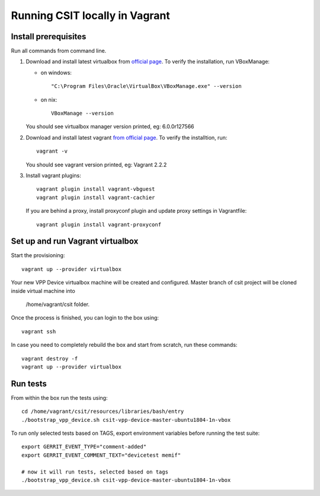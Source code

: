 Running CSIT locally in Vagrant
-------------------------------

Install prerequisites
=====================

Run all commands from command line.

1. Download and install latest virtualbox from `official page
   <https://www.virtualbox.org/wiki/Downloads>`_.
   To verify the installation, run VBoxManage:

   - on windows::

          "C:\Program Files\Oracle\VirtualBox\VBoxManage.exe" --version

   - on nix::

          VBoxManage --version

   You should see virtualbox manager version printed, eg: 6.0.0r127566

2. Download and install latest vagrant `from official page
   <https://www.vagrantup.com/downloads.html>`_.
   To verify the installtion, run::

      vagrant -v

   You should see vagrant version printed, eg: Vagrant 2.2.2

3. Install vagrant plugins::

     vagrant plugin install vagrant-vbguest
     vagrant plugin install vagrant-cachier

   If you are behind a proxy, install proxyconf plugin and update proxy
   settings in Vagrantfile::

      vagrant plugin install vagrant-proxyconf

Set up and run Vagrant virtualbox
======================================

Start the provisioning::

      vagrant up --provider virtualbox

Your new VPP Device virtualbox machine will be created and configured.
Master branch of csit project will be cloned inside virtual machine into

      /home/vagrant/csit folder.

Once the process is finished, you can login to the box using::

      vagrant ssh

In case you need to completely rebuild the box and start from scratch,
run these commands::

      vagrant destroy -f
      vagrant up --provider virtualbox


Run tests
==============================

From within the box run the tests using::

      cd /home/vagrant/csit/resources/libraries/bash/entry
      ./bootstrap_vpp_device.sh csit-vpp-device-master-ubuntu1804-1n-vbox

To run only selected tests based on TAGS, export environment variables before
running the test suite::

      export GERRIT_EVENT_TYPE="comment-added"
      export GERRIT_EVENT_COMMENT_TEXT="devicetest memif"

      # now it will run tests, selected based on tags
      ./bootstrap_vpp_device.sh csit-vpp-device-master-ubuntu1804-1n-vbox


